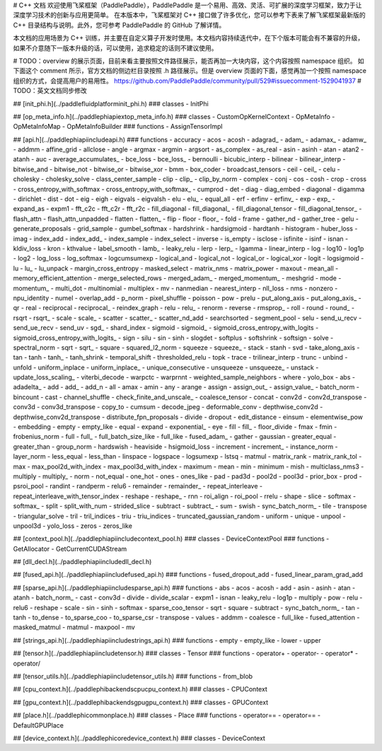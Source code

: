 # C++ 文档
欢迎使用飞桨框架（PaddlePaddle），PaddlePaddle 是一个易用、高效、灵活、可扩展的深度学习框架，致力于让深度学习技术的创新与应用更简单。
在本版本中，飞桨框架对 C++ 接口做了许多优化，您可以参考下表来了解飞桨框架最新版的 C++ 目录结构与说明。此外，您可参考 PaddlePaddle 的 GitHub 了解详情。

本文档的应用场景为 C++ 训练，并主要在自定义算子开发时使用。本文档内容持续迭代中，在下个版本可能会有不兼容的升级，如果不介意随下一版本升级的话，可以使用，追求稳定的话则不建议使用。

# TODO：overview 的展示页面，目前来看主要按照文件路径展示，能否再加一大块内容，这个内容按照 namespace 组织。
如下面这个 comment 所示，官方文档的侧边栏目录按照 .h 路径展示。但是 overview 页面的下面，感觉再加一个按照 namespace 组织的方式，会提高用户的易用性。
https://github.com/PaddlePaddle/community/pull/529#issuecomment-1529041937
# TODO：英文文档同步修改

## [init_phi.h](../paddle\fluid\platform\init_phi.h)
### classes
- InitPhi

## [op_meta_info.h](../paddle\phi\api\ext\op_meta_info.h)
### classes
- CustomOpKernelContext
- OpMetaInfo
- OpMetaInfoMap
- OpMetaInfoBuilder
### functions
- AssignTensorImpl

## [api.h](../paddle\phi\api\include\api.h)
### functions
- accuracy
- acos
- acosh
- adagrad_
- adam_
- adamax_
- adamw_
- addmm
- affine_grid
- allclose
- angle
- argmax
- argmin
- argsort
- as_complex
- as_real
- asin
- asinh
- atan
- atan2
- atanh
- auc
- average_accumulates_
- bce_loss
- bce_loss_
- bernoulli
- bicubic_interp
- bilinear
- bilinear_interp
- bitwise_and
- bitwise_not
- bitwise_or
- bitwise_xor
- bmm
- box_coder
- broadcast_tensors
- ceil
- ceil_
- celu
- cholesky
- cholesky_solve
- class_center_sample
- clip
- clip_
- clip_by_norm
- complex
- conj
- cos
- cosh
- crop
- cross
- cross_entropy_with_softmax
- cross_entropy_with_softmax_
- cumprod
- det
- diag
- diag_embed
- diagonal
- digamma
- dirichlet
- dist
- dot
- eig
- eigh
- eigvals
- eigvalsh
- elu
- elu_
- equal_all
- erf
- erfinv
- erfinv_
- exp
- exp_
- expand_as
- expm1
- fft_c2c
- fft_c2r
- fft_r2c
- fill_diagonal
- fill_diagonal_
- fill_diagonal_tensor
- fill_diagonal_tensor_
- flash_attn
- flash_attn_unpadded
- flatten
- flatten_
- flip
- floor
- floor_
- fold
- frame
- gather_nd
- gather_tree
- gelu
- generate_proposals
- grid_sample
- gumbel_softmax
- hardshrink
- hardsigmoid
- hardtanh
- histogram
- huber_loss
- imag
- index_add
- index_add_
- index_sample
- index_select
- inverse
- is_empty
- isclose
- isfinite
- isinf
- isnan
- kldiv_loss
- kron
- kthvalue
- label_smooth
- lamb_
- leaky_relu
- lerp
- lerp_
- lgamma
- linear_interp
- log
- log10
- log1p
- log2
- log_loss
- log_softmax
- logcumsumexp
- logical_and
- logical_not
- logical_or
- logical_xor
- logit
- logsigmoid
- lu
- lu_
- lu_unpack
- margin_cross_entropy
- masked_select
- matrix_nms
- matrix_power
- maxout
- mean_all
- memory_efficient_attention
- merge_selected_rows
- merged_adam_
- merged_momentum_
- meshgrid
- mode
- momentum_
- multi_dot
- multinomial
- multiplex
- mv
- nanmedian
- nearest_interp
- nll_loss
- nms
- nonzero
- npu_identity
- numel
- overlap_add
- p_norm
- pixel_shuffle
- poisson
- pow
- prelu
- put_along_axis
- put_along_axis_
- qr
- real
- reciprocal
- reciprocal_
- reindex_graph
- relu
- relu_
- renorm
- reverse
- rmsprop_
- roll
- round
- round_
- rsqrt
- rsqrt_
- scale
- scale_
- scatter
- scatter_
- scatter_nd_add
- searchsorted
- segment_pool
- selu
- send_u_recv
- send_ue_recv
- send_uv
- sgd_
- shard_index
- sigmoid
- sigmoid_
- sigmoid_cross_entropy_with_logits
- sigmoid_cross_entropy_with_logits_
- sign
- silu
- sin
- sinh
- slogdet
- softplus
- softshrink
- softsign
- solve
- spectral_norm
- sqrt
- sqrt_
- square
- squared_l2_norm
- squeeze
- squeeze_
- stack
- stanh
- svd
- take_along_axis
- tan
- tanh
- tanh_
- tanh_shrink
- temporal_shift
- thresholded_relu
- topk
- trace
- trilinear_interp
- trunc
- unbind
- unfold
- uniform_inplace
- uniform_inplace_
- unique_consecutive
- unsqueeze
- unsqueeze_
- unstack
- update_loss_scaling_
- viterbi_decode
- warpctc
- warprnnt
- weighted_sample_neighbors
- where
- yolo_box
- abs
- adadelta_
- add
- add_
- add_n
- all
- amax
- amin
- any
- arange
- assign
- assign_out_
- assign_value_
- batch_norm
- bincount
- cast
- channel_shuffle
- check_finite_and_unscale_
- coalesce_tensor
- concat
- conv2d
- conv2d_transpose
- conv3d
- conv3d_transpose
- copy_to
- cumsum
- decode_jpeg
- deformable_conv
- depthwise_conv2d
- depthwise_conv2d_transpose
- distribute_fpn_proposals
- divide
- dropout
- edit_distance
- einsum
- elementwise_pow
- embedding
- empty
- empty_like
- equal
- expand
- exponential_
- eye
- fill
- fill_
- floor_divide
- fmax
- fmin
- frobenius_norm
- full
- full_
- full_batch_size_like
- full_like
- fused_adam_
- gather
- gaussian
- greater_equal
- greater_than
- group_norm
- hardswish
- heaviside
- hsigmoid_loss
- increment
- increment_
- instance_norm
- layer_norm
- less_equal
- less_than
- linspace
- logspace
- logsumexp
- lstsq
- matmul
- matrix_rank
- matrix_rank_tol
- max
- max_pool2d_with_index
- max_pool3d_with_index
- maximum
- mean
- min
- minimum
- mish
- multiclass_nms3
- multiply
- multiply_
- norm
- not_equal
- one_hot
- ones
- ones_like
- pad
- pad3d
- pool2d
- pool3d
- prior_box
- prod
- psroi_pool
- randint
- randperm
- relu6
- remainder
- remainder_
- repeat_interleave
- repeat_interleave_with_tensor_index
- reshape
- reshape_
- rnn
- roi_align
- roi_pool
- rrelu
- shape
- slice
- softmax
- softmax_
- split
- split_with_num
- strided_slice
- subtract
- subtract_
- sum
- swish
- sync_batch_norm_
- tile
- transpose
- triangular_solve
- tril
- tril_indices
- triu
- triu_indices
- truncated_gaussian_random
- uniform
- unique
- unpool
- unpool3d
- yolo_loss
- zeros
- zeros_like

## [context_pool.h](../paddle\phi\api\include\context_pool.h)
### classes
- DeviceContextPool
### functions
- GetAllocator
- GetCurrentCUDAStream

## [dll_decl.h](../paddle\phi\api\include\dll_decl.h)

## [fused_api.h](../paddle\phi\api\include\fused_api.h)
### functions
- fused_dropout_add
- fused_linear_param_grad_add

## [sparse_api.h](../paddle\phi\api\include\sparse_api.h)
### functions
- abs
- acos
- acosh
- add
- asin
- asinh
- atan
- atanh
- batch_norm_
- cast
- conv3d
- divide
- divide_scalar
- expm1
- isnan
- leaky_relu
- log1p
- multiply
- pow
- relu
- relu6
- reshape
- scale
- sin
- sinh
- softmax
- sparse_coo_tensor
- sqrt
- square
- subtract
- sync_batch_norm_
- tan
- tanh
- to_dense
- to_sparse_coo
- to_sparse_csr
- transpose
- values
- addmm
- coalesce
- full_like
- fused_attention
- masked_matmul
- matmul
- maxpool
- mv

## [strings_api.h](../paddle\phi\api\include\strings_api.h)
### functions
- empty
- empty_like
- lower
- upper

## [tensor.h](../paddle\phi\api\include\tensor.h)
### classes
- Tensor
### functions
- operator+
- operator-
- operator*
- operator/

## [tensor_utils.h](../paddle\phi\api\include\tensor_utils.h)
### functions
- from_blob

## [cpu_context.h](../paddle\phi\backends\cpu\cpu_context.h)
### classes
- CPUContext

## [gpu_context.h](../paddle\phi\backends\gpu\gpu_context.h)
### classes
- GPUContext

## [place.h](../paddle\phi\common\place.h)
### classes
- Place
### functions
- operator==
- operator==
- DefaultGPUPlace

## [device_context.h](../paddle\phi\core\device_context.h)
### classes
- DeviceContext

